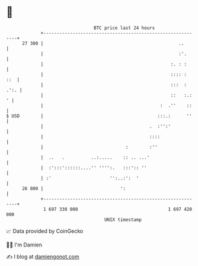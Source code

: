 * 👋

#+begin_example
                                    BTC price last 24 hours                    
                +------------------------------------------------------------+ 
         27 300 |                                                   ..       | 
                |                                                   :'.      | 
                |                                                :. : :      | 
                |                                                :::: :  ::  | 
                |                                                :::  : .':. | 
                |                                                ::   :.:  ' | 
                |                                            :  .''    ::    | 
   $ USD        |                                           :::.:      ''    | 
                |                                        .  :'':'            | 
                |                                        ::::                | 
                |                               :        :''                 | 
                |  ..   .          ..:.....    :: .. ...'                    | 
                |  :':::'::::::....'' '''':.   :::':: ''                     | 
                | :'                      '':..:':  '                        | 
         26 800 |                             ':                             | 
                +------------------------------------------------------------+ 
                 1 697 330 000                                  1 697 420 000  
                                        UNIX timestamp                         
#+end_example
📈 Data provided by CoinGecko

🧑‍💻 I'm Damien

✍️ I blog at [[https://www.damiengonot.com][damiengonot.com]]
